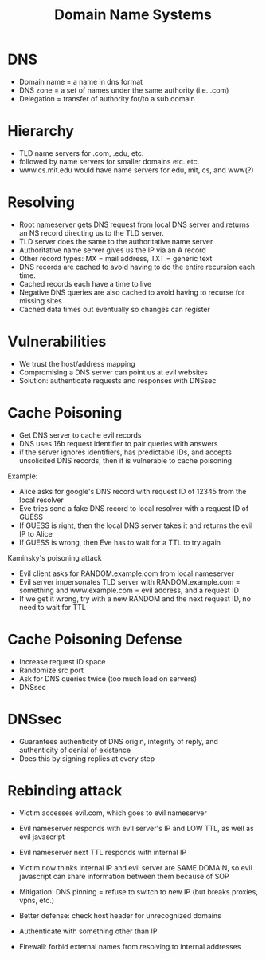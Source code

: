 :PROPERTIES:
:ID:       c63abf27-1c68-45ed-ad8e-c218ebf07c76
:END:
#+title: Domain Name Systems
* DNS
  - Domain name = a name in dns format
  - DNS zone = a set of names under the same authority (i.e. .com)
  - Delegation = transfer of authority for/to a sub domain
* Hierarchy
  - TLD name servers for .com, .edu, etc.
  - followed by name servers for smaller domains etc. etc.
  - www.cs.mit.edu would have name servers for edu, mit, cs, and www(?)
* Resolving
  - Root nameserver gets DNS request from local DNS server and returns an NS
    record directing us to the TLD server.
  - TLD server does the same to the authoritative name server
  - Authoritative name server gives us the IP via an A record
  - Other record types: MX = mail address, TXT = generic text
  - DNS records are cached to avoid having to do the entire recursion each time.
  - Cached records each have a time to live
  - Negative DNS queries are also cached to avoid having to recurse for missing sites
  - Cached data times out eventually so changes can register
* Vulnerabilities
  - We trust the host/address mapping
  - Compromising a DNS server can point us at evil websites
  - Solution: authenticate requests and responses with DNSsec
* Cache Poisoning
  - Get DNS server to cache evil records
  - DNS uses 16b request identifier to pair queries with answers
  - if the server ignores identifiers, has predictable IDs, and accepts
    unsolicited DNS records, then it is vulnerable to cache poisoning


  Example:
  - Alice asks for google's DNS record with request ID of 12345 from the local
    resolver
  - Eve tries send a fake DNS record to local resolver with a request ID of
    GUESS
  - If GUESS is right, then the local DNS server takes it and returns the evil
    IP to Alice
  - If GUESS is wrong, then Eve has to wait for a TTL to try again


  Kaminsky's poisoning attack
  - Evil client asks for RANDOM.example.com from local nameserver
  - Evil server impersonates TLD server with RANDOM.example.com = something and
    www.example.com = evil address, and a request ID
  - If we get it wrong, try with a new RANDOM and the next request ID, no need
    to wait for TTL
* Cache Poisoning Defense
  - Increase request ID space
  - Randomize src port
  - Ask for DNS queries twice (too much load on servers)
  - DNSsec
* DNSsec
  - Guarantees authenticity of DNS origin, integrity of reply, and authenticity
    of denial of existence
  - Does this by signing replies at every step
* Rebinding attack
  - Victim accesses evil.com, which goes to evil nameserver
  - Evil nameserver responds with evil server's IP and LOW TTL, as well as evil
    javascript
  - Evil nameserver next TTL responds with internal IP
  - Victim now thinks internal IP and evil server are SAME DOMAIN, so evil
    javascript can share information between them because of SOP

  - Mitigation: DNS pinning = refuse to switch to new IP (but breaks proxies,
    vpns, etc.)

  - Better defense: check host header for unrecognized domains
  - Authenticate with something other than IP
  - Firewall: forbid external names from resolving to internal addresses

